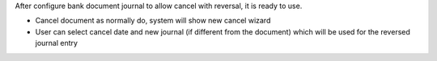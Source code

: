 After configure bank document journal to allow cancel with reversal, it is ready to use.

- Cancel document as normally do, system will show new cancel wizard
- User can select cancel date and new journal (if different from the document)
  which will be used for the reversed journal entry
